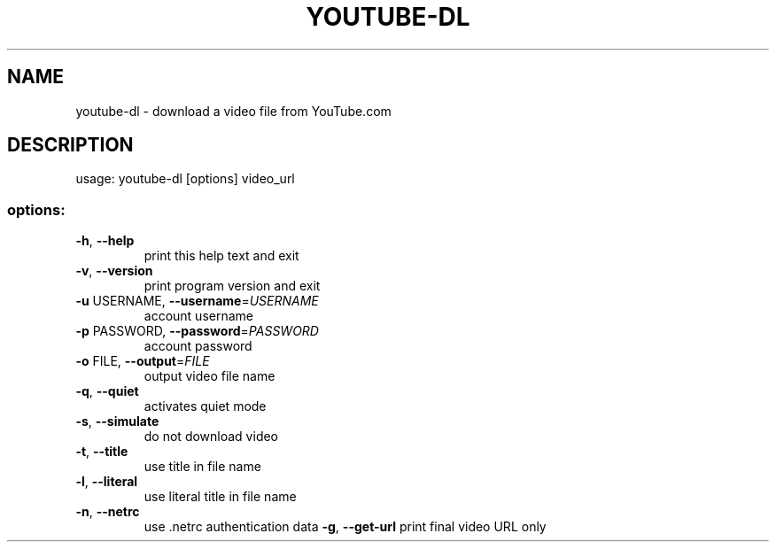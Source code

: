 .TH YOUTUBE-DL "1" "April 2007" "youtube-dl" "User Commands"
.SH NAME
youtube-dl \- download a video file from YouTube.com
.SH DESCRIPTION
usage: youtube\-dl [options] video_url
.SS "options:"
.TP
\fB\-h\fR, \fB\-\-help\fR
print this help text and exit
.TP
\fB\-v\fR, \fB\-\-version\fR
print program version and exit
.TP
\fB\-u\fR USERNAME, \fB\-\-username\fR=\fIUSERNAME\fR
account username
.TP
\fB\-p\fR PASSWORD, \fB\-\-password\fR=\fIPASSWORD\fR
account password
.TP
\fB\-o\fR FILE, \fB\-\-output\fR=\fIFILE\fR
output video file name
.TP
\fB\-q\fR, \fB\-\-quiet\fR
activates quiet mode
.TP
\fB\-s\fR, \fB\-\-simulate\fR
do not download video
.TP
\fB\-t\fR, \fB\-\-title\fR
use title in file name
.TP
\fB\-l\fR, \fB\-\-literal\fR
use literal title in file name
.TP
\fB\-n\fR, \fB\-\-netrc\fR
use .netrc authentication data
\fB\-g\fR, \fB\-\-get-url\fR
print final video URL only
